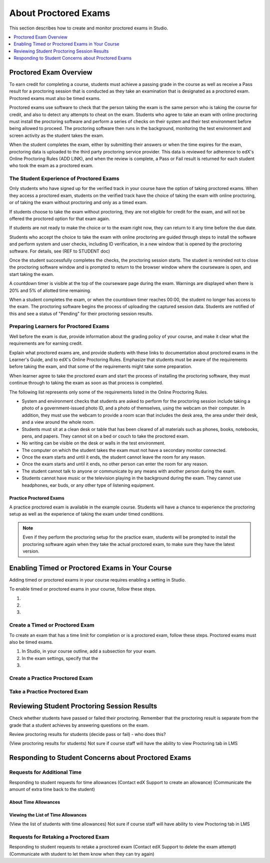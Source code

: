 .. _CA_ProctoredExams:

##############################
About Proctored Exams
##############################

This section describes how to create and monitor proctored exams in Studio.

.. contents::
 :local:
 :depth: 1

.. _CA_ProctoredExams_Overview:

****************************
Proctored Exam Overview
****************************

To earn credit for completing a course, students must achieve a passing grade
in the course as well as receive a Pass result for a proctoring session that
is conducted as they take an examination that is designated as a proctored
exam. Proctored exams must also be timed exams.

Proctored exams use software to check that the person taking the exam is the
same person who is taking the course for credit, and also to detect any
attempts to cheat on the exam. Students who agree to take an exam with online
proctoring must install the proctoring software and perform a series of checks
on their system and their test environment before being allowed to proceed.
The proctoring software then runs in the background, monitoring the test
environment and screen activity as the student takes the exam.

When the student completes the exam, either by submitting their answers or
when the time expires for the exam, proctoring data is uploaded to the third
party proctoring service provider. This data is reviewed for adherence to
edX's Online Proctoring Rules (ADD LINK), and when the review is complete, a
Pass or Fail result is returned for each student who took the exam as a
proctored exam.

.. Need to verify how course staff check proctoring results for students.

.. For passing students, is there some visible status change for certificates etc. that is triggered to indicate that they can go ahead with requesting credit? Anything visible in the UI?


==============================================
The Student Experience of Proctored Exams
==============================================

Only students who have signed up for the verified track in your course have the
option of taking proctored exams. When they access a proctored exam, students
on the verified track have the choice of taking the exam with online
proctoring, or of taking the exam without proctoring and only as a timed exam.

If students choose to take the exam without proctoring, they are not eligible
for credit for the exam, and will not be offered the proctored option for that
exam again.

If students are not ready to make the choice or to the exam right now, they
can return to it any time before the due date.

.. Do we want to give advice to course staff about planning an adequate due date? e.g. allow more time than normal for administrative tasks, especially as edX support needs to be involved in tasks such as creating extra time allowances. Course staff need to allow enough time to get confirmations back from Support and also to notify students. If resolution of any technical difficulty disputes is needed, students also need adequate time to retake the exam.

.. How does the due date interact with the proctoring review process.

Students who accept the choice to take the exam with online proctoring are
guided through steps to install the software and perform system and user
checks, including ID verification, in a new window that is opened by the
proctoring software. For details, see (REF to STUDENT doc)

Once the student successfully completes the checks, the proctoring session starts. The
student is reminded not to close the proctoring software window and is
prompted to return to the browser window where the courseware is open, and
start taking the exam.

A countdown timer is visible at the top of the courseware page during the
exam. Warnings are displayed when there is 20% and 5% of allotted time
remaining.

When a student completes the exam, or when the countdown timer reaches 00:00,
the student no longer has access to the exam. The proctoring software begins
the process of uploading the captured session data. Students are notified of
this and see a status of "Pending" for their proctoring session results.


====================================================
Preparing Learners for Proctored Exams
====================================================

Well before the exam is due, provide information about the grading policy of
your course, and make it clear what the requirements are for earning credit.

Explain what proctored exams are, and provide students with these links to
documentation about proctored exams in the Learner's Guide, and to edX's
Online Proctoring Rules. Emphasize that students must be aware of the
requirements before taking the exam, and that some of the requirements might
take some preparation. 

When learner agree to take the proctored exam and start the process of
installing the proctoring software, they must continue through to taking the
exam as soon as that process is completed.

The following list represents only some of the requirements listed in the
Online Proctoring Rules.

* System and environment checks that students are asked to perform for the
  proctoring session include taking a photo of a government-issued photo ID,
  and a photo of themselves, using the webcam on their computer. In addition,
  they must use the webcam to provide a room scan that includes the desk area,
  the area under their desk, and a view around the whole room.

* Students must sit at a clean desk or table that has been cleared of all
  materials such as phones, books, notebooks, pens, and papers. They cannot
  sit on a bed or couch to take the proctored exam.

* No writing can be visible on the desk or walls in the test environment.

* The computer on which the student takes the exam must not have a secondary
  monitor connected.

* Once the exam starts and until it ends, the student cannot leave the room
  for any reason.

* Once the exam starts and until it ends, no other person can enter the room
  for any reason.

* The student cannot talk to anyone or communicate by any means with another
  person during the exam.

* Students cannot have music or the television playing in the background during
  the exam. They cannot use headphones, ear buds, or any other type of
  listening equipment.


Practice Proctored Exams
+++++++++++++++++++++++++++++

A practice proctored exam is available in the example course. Students will
have a chance to experience the proctoring setup as well as the experience of
taking the exam under timed conditions.

.. note:: Even if they perform the proctoring setup for the practice exam,
   students will be prompted to install the proctoring software again when
   they take the actual proctored exam, to make sure they have the latest version.


**************************************************
Enabling Timed or Proctored Exams in Your Course
**************************************************

Adding timed or proctored exams in your course requires enabling a setting in
Studio.

To enable timed or proctored exams in your course, follow these steps.

#. 

#.

#. 






=================================
Create a Timed or Proctored Exam
=================================

To create an exam that has a time limit for completion or is a proctored exam,
follow these steps. Proctored exams must also be timed exams.

#. In Studio, in your course outline, add a subsection for your exam.

#. In the exam settings, specify that the 

#. 


=================================
Create a Practice Proctored Exam
=================================

.. Is this possible?


===================================
Take a Practice Proctored Exam
===================================

.. Is this possible?



**********************************************************
Reviewing Student Proctoring Session Results
**********************************************************

Check whether students have passed or failed their proctoring. Remember that
the proctoring result is separate from the grade that a student achieves by
answering questions on the exam.

Review proctoring results for students (decide pass or fail)
- who does this? 

(View proctoring results for students) 
Not sure if course staff will have the
ability to view Proctoring tab in LMS



**********************************************************
Responding to Student Concerns about Proctored Exams
**********************************************************



===================================
Requests for Additional Time 
===================================

Responding to student requests for time allowances
(Contact edX Support to create an allowance)
(Communicate the amount of extra time back to the student)



About Time Allowances
+++++++++++++++++++++


Viewing the List of Time Allowances
+++++++++++++++++++++++++++++++++++

(View the list of students with time allowances)
Not sure if course staff will have ability to view Proctoring tab in LMS


===========================================
Requests for Retaking a Proctored Exam
===========================================

Responding to student requests to retake a proctored exam
(Contact edX Support to delete the exam attempt)
(Communicate with student to let them know when they can try again)



